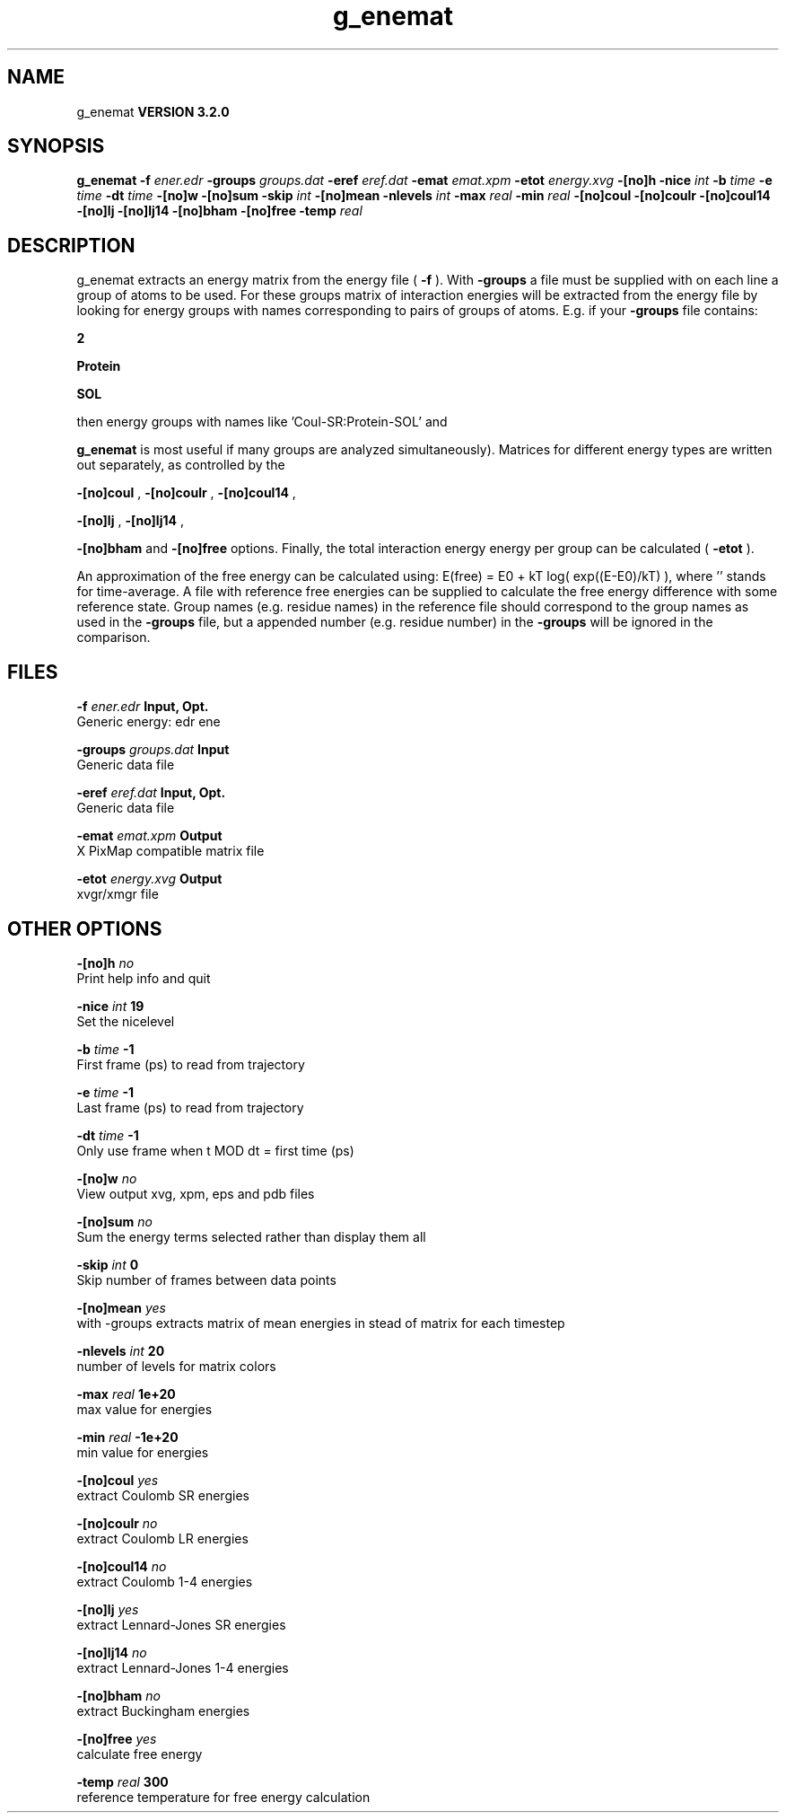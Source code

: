 .TH g_enemat 1 "Sun 25 Jan 2004"
.SH NAME
g_enemat
.B VERSION 3.2.0
.SH SYNOPSIS
\f3g_enemat\fP
.BI "-f" " ener.edr "
.BI "-groups" " groups.dat "
.BI "-eref" " eref.dat "
.BI "-emat" " emat.xpm "
.BI "-etot" " energy.xvg "
.BI "-[no]h" ""
.BI "-nice" " int "
.BI "-b" " time "
.BI "-e" " time "
.BI "-dt" " time "
.BI "-[no]w" ""
.BI "-[no]sum" ""
.BI "-skip" " int "
.BI "-[no]mean" ""
.BI "-nlevels" " int "
.BI "-max" " real "
.BI "-min" " real "
.BI "-[no]coul" ""
.BI "-[no]coulr" ""
.BI "-[no]coul14" ""
.BI "-[no]lj" ""
.BI "-[no]lj14" ""
.BI "-[no]bham" ""
.BI "-[no]free" ""
.BI "-temp" " real "
.SH DESCRIPTION
g_enemat extracts an energy matrix from the energy file (
.B -f
).
With 
.B -groups
a file must be supplied with on each
line a group of atoms to be used. For these groups matrix of
interaction energies will be extracted from the energy file
by looking for energy groups with names corresponding to pairs
of groups of atoms. E.g. if your 
.B -groups
file contains:


.B 2



.B Protein



.B SOL


then energy groups with names like 'Coul-SR:Protein-SOL' and 
'LJ:Protein-SOL' are expected in the energy file (although

.B g_enemat
is most useful if many groups are analyzed
simultaneously). Matrices for different energy types are written
out separately, as controlled by the

.B -[no]coul
, 
.B -[no]coulr
, 
.B -[no]coul14
, 

.B -[no]lj
, 
.B -[no]lj14
, 

.B -[no]bham
and 
.B -[no]free
options.
Finally, the total interaction energy energy per group can be 
calculated (
.B -etot
).


An approximation of the free energy can be calculated using:
E(free) = E0 + kT log( exp((E-E0)/kT) ), where ''
stands for time-average. A file with reference free energies
can be supplied to calculate the free energy difference
with some reference state. Group names (e.g. residue names)
in the reference file should correspond to the group names
as used in the 
.B -groups
file, but a appended number
(e.g. residue number) in the 
.B -groups
will be ignored
in the comparison.
.SH FILES
.BI "-f" " ener.edr" 
.B Input, Opt.
 Generic energy: edr ene 

.BI "-groups" " groups.dat" 
.B Input
 Generic data file 

.BI "-eref" " eref.dat" 
.B Input, Opt.
 Generic data file 

.BI "-emat" " emat.xpm" 
.B Output
 X PixMap compatible matrix file 

.BI "-etot" " energy.xvg" 
.B Output
 xvgr/xmgr file 

.SH OTHER OPTIONS
.BI "-[no]h"  "    no"
 Print help info and quit

.BI "-nice"  " int" " 19" 
 Set the nicelevel

.BI "-b"  " time" "     -1" 
 First frame (ps) to read from trajectory

.BI "-e"  " time" "     -1" 
 Last frame (ps) to read from trajectory

.BI "-dt"  " time" "     -1" 
 Only use frame when t MOD dt = first time (ps)

.BI "-[no]w"  "    no"
 View output xvg, xpm, eps and pdb files

.BI "-[no]sum"  "    no"
 Sum the energy terms selected rather than display them all

.BI "-skip"  " int" " 0" 
 Skip number of frames between data points

.BI "-[no]mean"  "   yes"
 with -groups extracts matrix of mean energies in stead of matrix for each timestep

.BI "-nlevels"  " int" " 20" 
 number of levels for matrix colors

.BI "-max"  " real" "  1e+20" 
 max value for energies

.BI "-min"  " real" " -1e+20" 
 min value for energies

.BI "-[no]coul"  "   yes"
 extract Coulomb SR energies

.BI "-[no]coulr"  "    no"
 extract Coulomb LR energies

.BI "-[no]coul14"  "    no"
 extract Coulomb 1-4 energies

.BI "-[no]lj"  "   yes"
 extract Lennard-Jones SR energies

.BI "-[no]lj14"  "    no"
 extract Lennard-Jones 1-4 energies

.BI "-[no]bham"  "    no"
 extract Buckingham energies

.BI "-[no]free"  "   yes"
 calculate free energy

.BI "-temp"  " real" "    300" 
 reference temperature for free energy calculation

